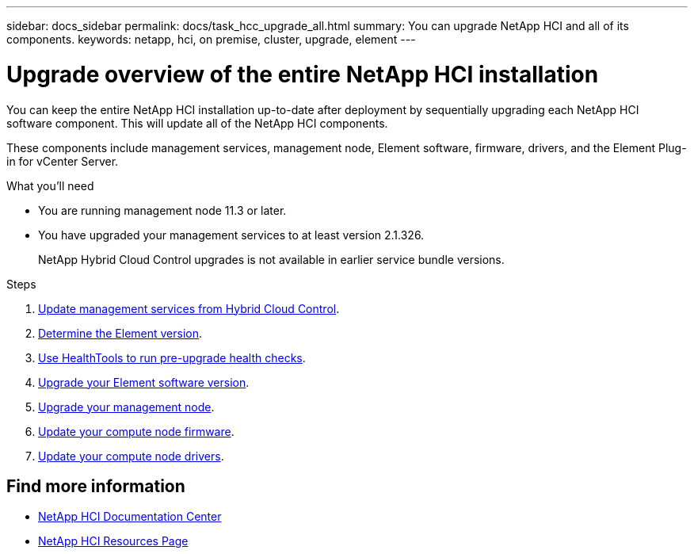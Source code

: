 ---
sidebar: docs_sidebar
permalink: docs/task_hcc_upgrade_all.html
summary: You can upgrade NetApp HCI and all of its components.
keywords: netapp, hci, on premise, cluster, upgrade, element
---

= Upgrade overview of the entire NetApp HCI installation

:hardbreaks:
:nofooter:
:icons: font
:linkattrs:
:imagesdir: ../media/

[.lead]
You can keep the entire NetApp HCI installation up-to-date after deployment by sequentially upgrading each NetApp HCI software component. This will update all of the NetApp HCI components.

These components include management services, management node, Element software, firmware, drivers, and the Element Plug-in for vCenter Server.

.What you'll need

* You are running management node 11.3 or later.
* You have upgraded your management services to at least version 2.1.326.
+
NetApp Hybrid Cloud Control upgrades is not available in earlier service bundle versions.


.Steps

. link:task_hcc_upgrade_management_services.html[Update management services from Hybrid Cloud Control].
. link:task_hcc_upgrade_element_determineversion.html[Determine the Element version].
. link:task_hcc_upgrade_element_healthtools.html[Use HealthTools to run pre-upgrade health checks].
. link:task_hcc_upgrade_element_software.html[Upgrade your Element software version].
. link:task_hcc_upgrade_management_node.html[Upgrade your management node].
. link:task_hcc_upgrade_compute_node_firmware.html[Update your compute node firmware].
. link:task_hcc_upgrade_compute_node_drivers.html[Update your compute node drivers].



[discrete]
== Find more information

* https://docs.netapp.com/hci/index.jsp[NetApp HCI Documentation Center^]
* https://docs.netapp.com/us-en/documentation/hci.aspx[NetApp HCI Resources Page^]
